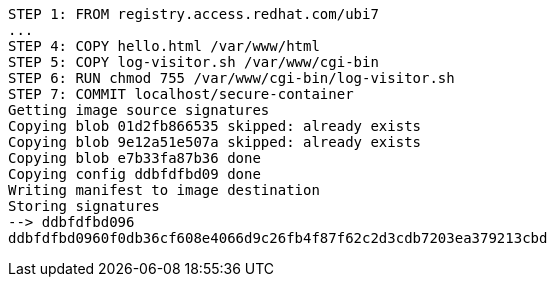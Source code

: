 [.console-output]
[source,bash,subs="+macros,+attributes"]
----
STEP 1: FROM registry.access.redhat.com/ubi7
...
STEP 4: COPY hello.html /var/www/html 
STEP 5: COPY log-visitor.sh /var/www/cgi-bin 
STEP 6: RUN chmod 755 /var/www/cgi-bin/log-visitor.sh
STEP 7: COMMIT localhost/secure-container
Getting image source signatures
Copying blob 01d2fb866535 skipped: already exists  
Copying blob 9e12a51e507a skipped: already exists  
Copying blob e7b33fa87b36 done  
Copying config ddbfdfbd09 done  
Writing manifest to image destination
Storing signatures
--> ddbfdfbd096
ddbfdfbd0960f0db36cf608e4066d9c26fb4f87f62c2d3cdb7203ea379213cbd
----
